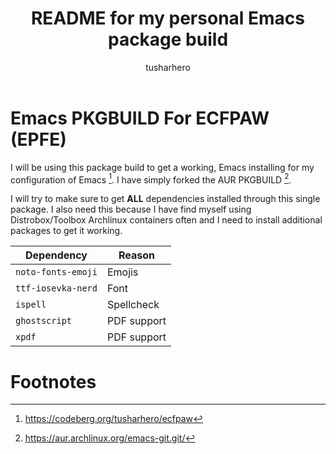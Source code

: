 #+title: README for my personal Emacs package build
#+author: tusharhero
#+email: tusharhero@sdf.org
* Emacs PKGBUILD For ECFPAW (EPFE)

I will be using this package build to get a working, Emacs installing
for my configuration of Emacs [fn:1]. I have simply forked the AUR
PKGBUILD [fn:2].

I will try to make sure to get *ALL* dependencies installed through
this single package. I also need this because I have find myself using
Distrobox/Toolbox Archlinux containers often and I need to install additional
packages to get it working.

  | Dependency         | Reason      |
  |--------------------+-------------|
  | =noto-fonts-emoji= | Emojis      |
  | =ttf-iosevka-nerd= | Font        |
  | =ispell=           | Spellcheck  |
  | =ghostscript=      | PDF support |
  | =xpdf=             | PDF support |

* Footnotes

[fn:1] https://codeberg.org/tusharhero/ecfpaw
[fn:2] https://aur.archlinux.org/emacs-git.git/
